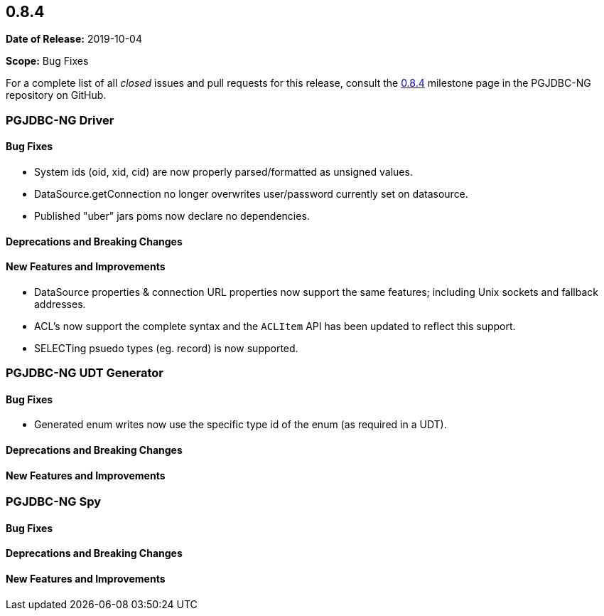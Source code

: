 [[release-notes-0.8.4]]
== 0.8.4

*Date of Release:* 2019-10-04

*Scope:* Bug Fixes

For a complete list of all _closed_ issues and pull requests for this release, consult
the link:{projectrepo}+/milestone/5?closed=1+[0.8.4] milestone page in the PGJDBC-NG repository
on GitHub.


[[release-notes-0.8.4-pgjdbc-ng-driver]]
=== PGJDBC-NG Driver

==== Bug Fixes

* System ids (oid, xid, cid) are now properly parsed/formatted as unsigned values.
* DataSource.getConnection no longer overwrites user/password currently set on datasource.
* Published "uber" jars poms now declare no dependencies.

==== Deprecations and Breaking Changes

==== New Features and Improvements

* DataSource properties & connection URL properties now support the same features; including Unix sockets and fallback addresses.
* ACL's now support the complete syntax and the `ACLItem` API has been updated to reflect this support.
* SELECTing psuedo types (eg. record) is now supported.

[[release-notes-0.8.4-pgjdbc-ng-udt]]
=== PGJDBC-NG UDT Generator

==== Bug Fixes

* Generated enum writes now use the specific type id of the enum (as required in a UDT).

==== Deprecations and Breaking Changes

==== New Features and Improvements


[[release-notes-0.8.4-pgjdbc-ng-spy]]
=== PGJDBC-NG Spy

==== Bug Fixes

==== Deprecations and Breaking Changes

==== New Features and Improvements
